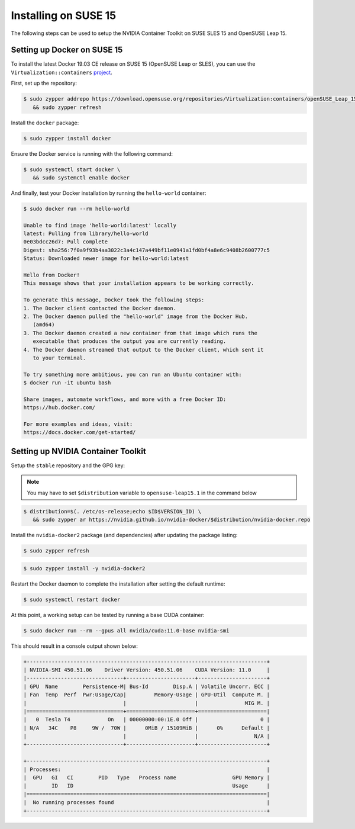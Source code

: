 Installing on SUSE 15 
-----------------------
The following steps can be used to setup the NVIDIA Container Toolkit on SUSE SLES 15 and OpenSUSE Leap 15.

Setting up Docker on SUSE 15
+++++++++++++++++++++++++++++
To install the latest Docker 19.03 CE release on SUSE 15 (OpenSUSE Leap or SLES), you can use the ``Virtualization::containers`` 
`project <https://software.opensuse.org/download.html?project=Virtualization%3Acontainers&package=docker>`_. 

First, set up the repository: 

.. code-block:: console

   $ sudo zypper addrepo https://download.opensuse.org/repositories/Virtualization:containers/openSUSE_Leap_15.2/Virtualization:containers.repo \
      && sudo zypper refresh

Install the ``docker`` package:

.. code-block:: console
   
   $ sudo zypper install docker

Ensure the Docker service is running with the following command:

.. code-block:: console

   $ sudo systemctl start docker \
      && sudo systemctl enable docker

And finally, test your Docker installation by running the ``hello-world`` container:

.. code-block:: console

   $ sudo docker run --rm hello-world

   Unable to find image 'hello-world:latest' locally
   latest: Pulling from library/hello-world
   0e03bdcc26d7: Pull complete
   Digest: sha256:7f0a9f93b4aa3022c3a4c147a449bf11e0941a1fd0bf4a8e6c9408b2600777c5
   Status: Downloaded newer image for hello-world:latest

   Hello from Docker!
   This message shows that your installation appears to be working correctly.

   To generate this message, Docker took the following steps:
   1. The Docker client contacted the Docker daemon.
   2. The Docker daemon pulled the "hello-world" image from the Docker Hub.
      (amd64)
   3. The Docker daemon created a new container from that image which runs the
      executable that produces the output you are currently reading.
   4. The Docker daemon streamed that output to the Docker client, which sent it
      to your terminal.

   To try something more ambitious, you can run an Ubuntu container with:
   $ docker run -it ubuntu bash

   Share images, automate workflows, and more with a free Docker ID:
   https://hub.docker.com/

   For more examples and ideas, visit:
   https://docs.docker.com/get-started/


Setting up NVIDIA Container Toolkit
+++++++++++++++++++++++++++++++++++

Setup the ``stable`` repository and the GPG key:

.. note:: 
   
   You may have to set ``$distribution`` variable to ``opensuse-leap15.1`` in the command below


.. code-block:: console

   $ distribution=$(. /etc/os-release;echo $ID$VERSION_ID) \
      && sudo zypper ar https://nvidia.github.io/nvidia-docker/$distribution/nvidia-docker.repo


Install the ``nvidia-docker2`` package (and dependencies) after updating the package listing:

.. code-block:: console

   $ sudo zypper refresh

.. code-block:: console

   $ sudo zypper install -y nvidia-docker2

Restart the Docker daemon to complete the installation after setting the default runtime:

.. code-block:: console

   $ sudo systemctl restart docker

At this point, a working setup can be tested by running a base CUDA container:

.. code-block:: console

   $ sudo docker run --rm --gpus all nvidia/cuda:11.0-base nvidia-smi

This should result in a console output shown below:

.. code-block:: console

   +-----------------------------------------------------------------------------+
   | NVIDIA-SMI 450.51.06    Driver Version: 450.51.06    CUDA Version: 11.0     |
   |-------------------------------+----------------------+----------------------+
   | GPU  Name        Persistence-M| Bus-Id        Disp.A | Volatile Uncorr. ECC |
   | Fan  Temp  Perf  Pwr:Usage/Cap|         Memory-Usage | GPU-Util  Compute M. |
   |                               |                      |               MIG M. |
   |===============================+======================+======================|
   |   0  Tesla T4            On   | 00000000:00:1E.0 Off |                    0 |
   | N/A   34C    P8     9W /  70W |      0MiB / 15109MiB |      0%      Default |
   |                               |                      |                  N/A |
   +-------------------------------+----------------------+----------------------+

   +-----------------------------------------------------------------------------+
   | Processes:                                                                  |
   |  GPU   GI   CI        PID   Type   Process name                  GPU Memory |
   |        ID   ID                                                   Usage      |
   |=============================================================================|
   |  No running processes found                                                 |
   +-----------------------------------------------------------------------------+
